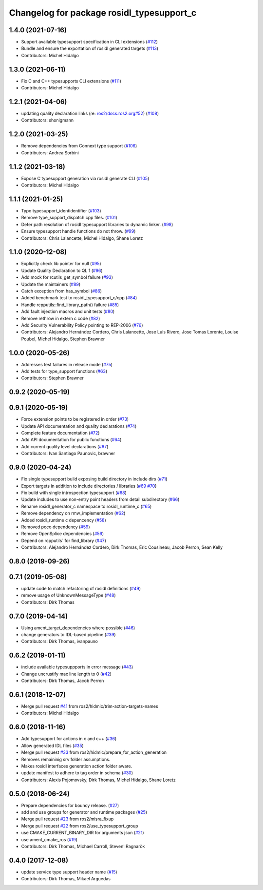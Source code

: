 ^^^^^^^^^^^^^^^^^^^^^^^^^^^^^^^^^^^^^^^^^^
Changelog for package rosidl_typesupport_c
^^^^^^^^^^^^^^^^^^^^^^^^^^^^^^^^^^^^^^^^^^

1.4.0 (2021-07-16)
------------------
* Support available typesupport specification in CLI extensions (`#112 <https://github.com/ros2/rosidl_typesupport/issues/112>`_)
* Bundle and ensure the exportation of rosidl generated targets (`#113 <https://github.com/ros2/rosidl_typesupport/issues/113>`_)
* Contributors: Michel Hidalgo

1.3.0 (2021-06-11)
------------------
* Fix C and C++ typesupports CLI extensions (`#111 <https://github.com/ros2/rosidl_typesupport/issues/111>`_)
* Contributors: Michel Hidalgo

1.2.1 (2021-04-06)
------------------
* updating quality declaration links (re: `ros2/docs.ros2.org#52 <https://github.com/ros2/docs.ros2.org/issues/52>`_) (`#108 <https://github.com/ros2/rosidl_typesupport/issues/108>`_)
* Contributors: shonigmann

1.2.0 (2021-03-25)
------------------
* Remove dependencies from Connext type support (`#106 <https://github.com/ros2/rosidl_typesupport/issues/106>`_)
* Contributors: Andrea Sorbini

1.1.2 (2021-03-18)
------------------
* Expose C typesupport generation via rosidl generate CLI (`#105 <https://github.com/ros2/rosidl_typesupport/issues/105>`_)
* Contributors: Michel Hidalgo

1.1.1 (2021-01-25)
------------------
* Typo typesupport_identidentifier (`#103 <https://github.com/ros2/rosidl_typesupport/issues/103>`_)
* Remove type_support_dispatch.cpp files. (`#101 <https://github.com/ros2/rosidl_typesupport/issues/101>`_)
* Defer path resolution of rosidl typesupport libraries to dynamic linker. (`#98 <https://github.com/ros2/rosidl_typesupport/issues/98>`_)
* Ensure typesupport handle functions do not throw. (`#99 <https://github.com/ros2/rosidl_typesupport/issues/99>`_)
* Contributors: Chris Lalancette, Michel Hidalgo, Shane Loretz

1.1.0 (2020-12-08)
------------------
* Explicitly check lib pointer for null (`#95 <https://github.com/ros2/rosidl_typesupport/issues/95>`_)
* Update Quality Declaration to QL 1 (`#96 <https://github.com/ros2/rosidl_typesupport/issues/96>`_)
* Add mock for rcutils_get_symbol failure (`#93 <https://github.com/ros2/rosidl_typesupport/issues/93>`_)
* Update the maintainers (`#89 <https://github.com/ros2/rosidl_typesupport/issues/89>`_)
* Catch exception from has_symbol (`#86 <https://github.com/ros2/rosidl_typesupport/issues/86>`_)
* Added benchmark test to rosidl_typesupport_c/cpp (`#84 <https://github.com/ros2/rosidl_typesupport/issues/84>`_)
* Handle rcpputils::find_library_path() failure (`#85 <https://github.com/ros2/rosidl_typesupport/issues/85>`_)
* Add fault injection macros and unit tests (`#80 <https://github.com/ros2/rosidl_typesupport/issues/80>`_)
* Remove rethrow in extern c code (`#82 <https://github.com/ros2/rosidl_typesupport/issues/82>`_)
* Add Security Vulnerability Policy pointing to REP-2006 (`#76 <https://github.com/ros2/rosidl_typesupport/issues/76>`_)
* Contributors: Alejandro Hernández Cordero, Chris Lalancette, Jose Luis Rivero, Jose Tomas Lorente, Louise Poubel, Michel Hidalgo, Stephen Brawner

1.0.0 (2020-05-26)
------------------
* Addresses test failures in release mode (`#75 <https://github.com/ros2/rosidl_typesupport/issues/75>`_)
* Add tests for type_support functions (`#63 <https://github.com/ros2/rosidl_typesupport/issues/63>`_)
* Contributors: Stephen Brawner

0.9.2 (2020-05-19)
------------------

0.9.1 (2020-05-19)
------------------
* Force extension points to be registered in order (`#73 <https://github.com/ros2/rosidl_typesupport/issues/73>`_)
* Update API documentation and quality declarations (`#74 <https://github.com/ros2/rosidl_typesupport/issues/74>`_)
* Complete feature documentation (`#72 <https://github.com/ros2/rosidl_typesupport/issues/72>`_)
* Add API documentation for public functions (`#64 <https://github.com/ros2/rosidl_typesupport/issues/64>`_)
* Add current quality level declarations (`#67 <https://github.com/ros2/rosidl_typesupport/issues/67>`_)
* Contributors: Ivan Santiago Paunovic, brawner

0.9.0 (2020-04-24)
------------------
* Fix single typesupport build exposing build directory in include dirs (`#71 <https://github.com/ros2/rosidl_typesupport/issues/71>`_)
* Export targets in addition to include directories / libraries (`#69 <https://github.com/ros2/rosidl_typesupport/issues/69>`_ `#70 <https://github.com/ros2/rosidl_typesupport/issues/70>`_)
* Fix build with single introspection typesupport (`#68 <https://github.com/ros2/rosidl_typesupport/issues/68>`_)
* Update includes to use non-entry point headers from detail subdirectory (`#66 <https://github.com/ros2/rosidl_typesupport/issues/66>`_)
* Rename rosidl_generator_c namespace to rosidl_runtime_c (`#65 <https://github.com/ros2/rosidl_typesupport/issues/65>`_)
* Remove dependency on rmw_implementation (`#62 <https://github.com/ros2/rosidl_typesupport/issues/62>`_)
* Added rosidl_runtime c depencency (`#58 <https://github.com/ros2/rosidl_typesupport/issues/58>`_)
* Removed poco dependency (`#59 <https://github.com/ros2/rosidl_typesupport/issues/59>`_)
* Remove OpenSplice dependencies (`#56 <https://github.com/ros2/rosidl_typesupport/issues/56>`_)
* Depend on rcpputils` for find_library (`#47 <https://github.com/ros2/rosidl_typesupport/issues/47>`_)
* Contributors: Alejandro Hernández Cordero, Dirk Thomas, Eric Cousineau, Jacob Perron, Sean Kelly

0.8.0 (2019-09-26)
------------------

0.7.1 (2019-05-08)
------------------
* update code to match refactoring of rosidl definitions (`#49 <https://github.com/ros2/rosidl_typesupport/issues/49>`_)
* remove usage of UnknownMessageType (`#48 <https://github.com/ros2/rosidl_typesupport/issues/48>`_)
* Contributors: Dirk Thomas

0.7.0 (2019-04-14)
------------------
* Using ament_target_dependencies where possible (`#46 <https://github.com/ros2/rosidl_typesupport/issues/46>`_)
* change generators to IDL-based pipeline (`#39 <https://github.com/ros2/rosidl_typesupport/issues/39>`_)
* Contributors: Dirk Thomas, ivanpauno

0.6.2 (2019-01-11)
------------------
* include available typesuppports in error message (`#43 <https://github.com/ros2/rosidl_typesupport/issues/43>`_)
* Change uncrustify max line length to 0 (`#42 <https://github.com/ros2/rosidl_typesupport/issues/42>`_)
* Contributors: Dirk Thomas, Jacob Perron

0.6.1 (2018-12-07)
------------------
* Merge pull request `#41 <https://github.com/ros2/rosidl_typesupport/issues/41>`_ from ros2/hidmic/trim-action-targets-names
* Contributors: Michel Hidalgo

0.6.0 (2018-11-16)
------------------
* Add typesupport for actions in c and c++ (`#36 <https://github.com/ros2/rosidl_typesupport/issues/36>`_)
* Allow generated IDL files (`#35 <https://github.com/ros2/rosidl_typesupport/issues/35>`_)
* Merge pull request `#33 <https://github.com/ros2/rosidl_typesupport/issues/33>`_ from ros2/hidmic/prepare_for_action_generation
* Removes remaininig srv folder assumptions.
* Makes rosidl interfaces generation action folder aware.
* update manifest to adhere to tag order in schema (`#30 <https://github.com/ros2/rosidl_typesupport/issues/30>`_)
* Contributors: Alexis Pojomovsky, Dirk Thomas, Michel Hidalgo, Shane Loretz

0.5.0 (2018-06-24)
------------------
* Prepare dependencies for bouncy release. (`#27 <https://github.com/ros2/rosidl_typesupport/issues/27>`_)
* add and use groups for generator and runtime packages (`#25 <https://github.com/ros2/rosidl_typesupport/issues/25>`_)
* Merge pull request `#23 <https://github.com/ros2/rosidl_typesupport/issues/23>`_ from ros2/misra_fixup
* Merge pull request `#22 <https://github.com/ros2/rosidl_typesupport/issues/22>`_ from ros2/use_typesupport_group
* use CMAKE_CURRENT_BINARY_DIR for arguments json (`#21 <https://github.com/ros2/rosidl_typesupport/issues/21>`_)
* use ament_cmake_ros (`#19 <https://github.com/ros2/rosidl_typesupport/issues/19>`_)
* Contributors: Dirk Thomas, Michael Carroll, Steven! Ragnarök

0.4.0 (2017-12-08)
------------------
* update service type support header name (`#15 <https://github.com/ros2/rosidl_typesupport/issues/15>`_)
* Contributors: Dirk Thomas, Mikael Arguedas
